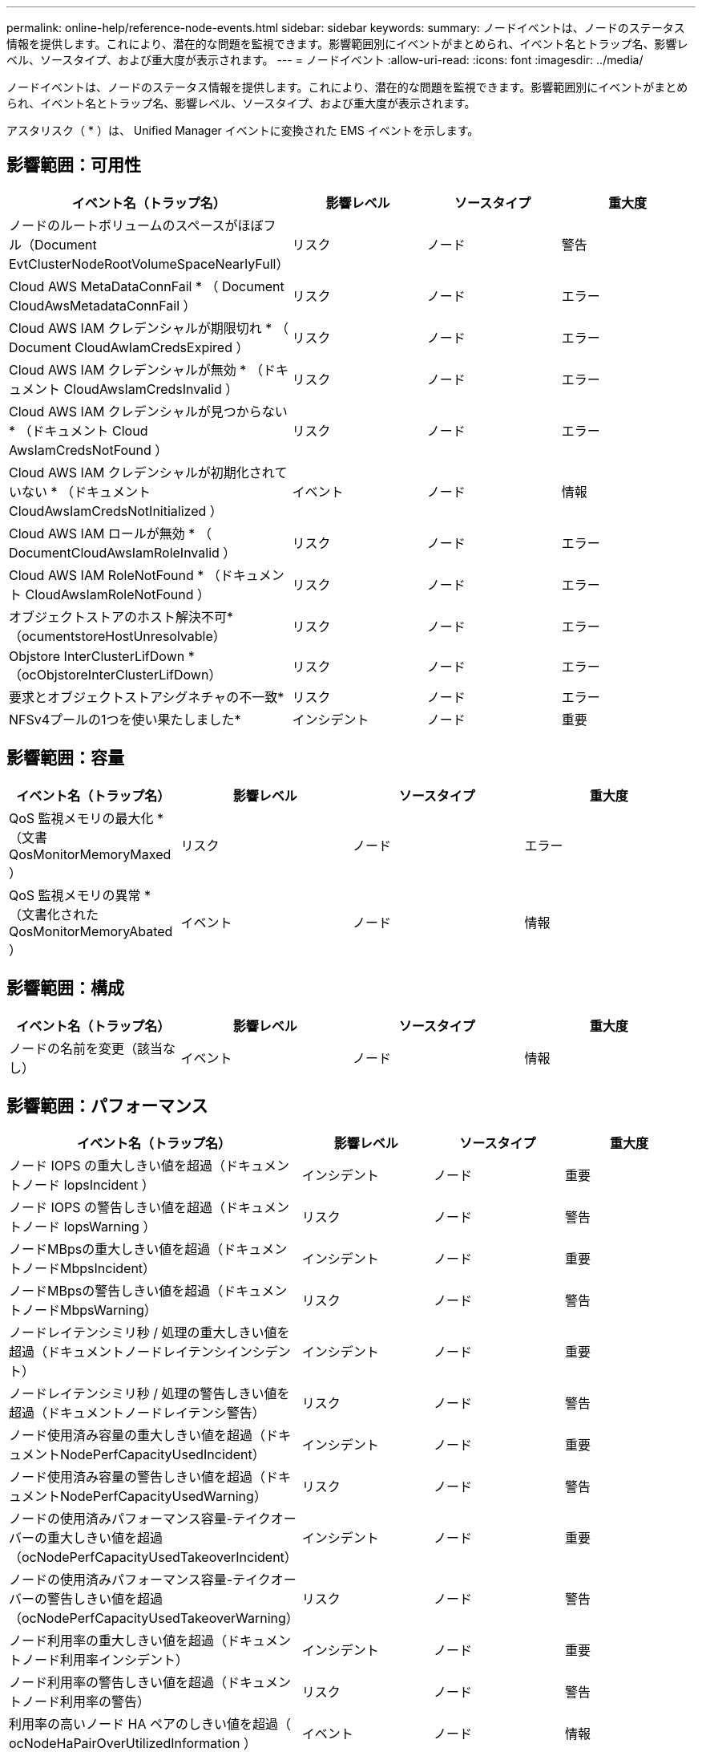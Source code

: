 ---
permalink: online-help/reference-node-events.html 
sidebar: sidebar 
keywords:  
summary: ノードイベントは、ノードのステータス情報を提供します。これにより、潜在的な問題を監視できます。影響範囲別にイベントがまとめられ、イベント名とトラップ名、影響レベル、ソースタイプ、および重大度が表示されます。 
---
= ノードイベント
:allow-uri-read: 
:icons: font
:imagesdir: ../media/


[role="lead"]
ノードイベントは、ノードのステータス情報を提供します。これにより、潜在的な問題を監視できます。影響範囲別にイベントがまとめられ、イベント名とトラップ名、影響レベル、ソースタイプ、および重大度が表示されます。

アスタリスク（ * ）は、 Unified Manager イベントに変換された EMS イベントを示します。



== 影響範囲：可用性

|===
| イベント名（トラップ名） | 影響レベル | ソースタイプ | 重大度 


 a| 
ノードのルートボリュームのスペースがほぼフル（Document EvtClusterNodeRootVolumeSpaceNearlyFull）
 a| 
リスク
 a| 
ノード
 a| 
警告



 a| 
Cloud AWS MetaDataConnFail * （ Document CloudAwsMetadataConnFail ）
 a| 
リスク
 a| 
ノード
 a| 
エラー



 a| 
Cloud AWS IAM クレデンシャルが期限切れ * （ Document CloudAwIamCredsExpired ）
 a| 
リスク
 a| 
ノード
 a| 
エラー



 a| 
Cloud AWS IAM クレデンシャルが無効 * （ドキュメント CloudAwsIamCredsInvalid ）
 a| 
リスク
 a| 
ノード
 a| 
エラー



 a| 
Cloud AWS IAM クレデンシャルが見つからない * （ドキュメント Cloud AwsIamCredsNotFound ）
 a| 
リスク
 a| 
ノード
 a| 
エラー



 a| 
Cloud AWS IAM クレデンシャルが初期化されていない * （ドキュメント CloudAwsIamCredsNotInitialized ）
 a| 
イベント
 a| 
ノード
 a| 
情報



 a| 
Cloud AWS IAM ロールが無効 * （ DocumentCloudAwsIamRoleInvalid ）
 a| 
リスク
 a| 
ノード
 a| 
エラー



 a| 
Cloud AWS IAM RoleNotFound * （ドキュメント CloudAwsIamRoleNotFound ）
 a| 
リスク
 a| 
ノード
 a| 
エラー



 a| 
オブジェクトストアのホスト解決不可*（ocumentstoreHostUnresolvable）
 a| 
リスク
 a| 
ノード
 a| 
エラー



 a| 
Objstore InterClusterLifDown *（ocObjstoreInterClusterLifDown）
 a| 
リスク
 a| 
ノード
 a| 
エラー



 a| 
要求とオブジェクトストアシグネチャの不一致*
 a| 
リスク
 a| 
ノード
 a| 
エラー



 a| 
NFSv4プールの1つを使い果たしました*
 a| 
インシデント
 a| 
ノード
 a| 
重要

|===


== 影響範囲：容量

|===
| イベント名（トラップ名） | 影響レベル | ソースタイプ | 重大度 


 a| 
QoS 監視メモリの最大化 * （文書 QosMonitorMemoryMaxed ）
 a| 
リスク
 a| 
ノード
 a| 
エラー



 a| 
QoS 監視メモリの異常 * （文書化された QosMonitorMemoryAbated ）
 a| 
イベント
 a| 
ノード
 a| 
情報

|===


== 影響範囲：構成

|===
| イベント名（トラップ名） | 影響レベル | ソースタイプ | 重大度 


 a| 
ノードの名前を変更（該当なし）
 a| 
イベント
 a| 
ノード
 a| 
情報

|===


== 影響範囲：パフォーマンス

|===
| イベント名（トラップ名） | 影響レベル | ソースタイプ | 重大度 


 a| 
ノード IOPS の重大しきい値を超過（ドキュメントノード IopsIncident ）
 a| 
インシデント
 a| 
ノード
 a| 
重要



 a| 
ノード IOPS の警告しきい値を超過（ドキュメントノード IopsWarning ）
 a| 
リスク
 a| 
ノード
 a| 
警告



 a| 
ノードMBpsの重大しきい値を超過（ドキュメントノードMbpsIncident）
 a| 
インシデント
 a| 
ノード
 a| 
重要



 a| 
ノードMBpsの警告しきい値を超過（ドキュメントノードMbpsWarning）
 a| 
リスク
 a| 
ノード
 a| 
警告



 a| 
ノードレイテンシミリ秒 / 処理の重大しきい値を超過（ドキュメントノードレイテンシインシデント）
 a| 
インシデント
 a| 
ノード
 a| 
重要



 a| 
ノードレイテンシミリ秒 / 処理の警告しきい値を超過（ドキュメントノードレイテンシ警告）
 a| 
リスク
 a| 
ノード
 a| 
警告



 a| 
ノード使用済み容量の重大しきい値を超過（ドキュメントNodePerfCapacityUsedIncident）
 a| 
インシデント
 a| 
ノード
 a| 
重要



 a| 
ノード使用済み容量の警告しきい値を超過（ドキュメントNodePerfCapacityUsedWarning）
 a| 
リスク
 a| 
ノード
 a| 
警告



 a| 
ノードの使用済みパフォーマンス容量-テイクオーバーの重大しきい値を超過（ocNodePerfCapacityUsedTakeoverIncident）
 a| 
インシデント
 a| 
ノード
 a| 
重要



 a| 
ノードの使用済みパフォーマンス容量-テイクオーバーの警告しきい値を超過（ocNodePerfCapacityUsedTakeoverWarning）
 a| 
リスク
 a| 
ノード
 a| 
警告



 a| 
ノード利用率の重大しきい値を超過（ドキュメントノード利用率インシデント）
 a| 
インシデント
 a| 
ノード
 a| 
重要



 a| 
ノード利用率の警告しきい値を超過（ドキュメントノード利用率の警告）
 a| 
リスク
 a| 
ノード
 a| 
警告



 a| 
利用率の高いノード HA ペアのしきい値を超過（ ocNodeHaPairOverUtilizedInformation ）
 a| 
イベント
 a| 
ノード
 a| 
情報



 a| 
ノードディスク断片化の警告しきい値を超過（ Document NodeDiskFragmentationWarning ）
 a| 
リスク
 a| 
ノード
 a| 
警告



 a| 
利用率の高いノードのしきい値を超過（ドキュメントノードのオーバー利用率警告）
 a| 
リスク
 a| 
ノード
 a| 
警告



 a| 
ノード動的しきい値を超過（ Document NodeDynamicEventWarning ）
 a| 
リスク
 a| 
ノード
 a| 
警告

|===